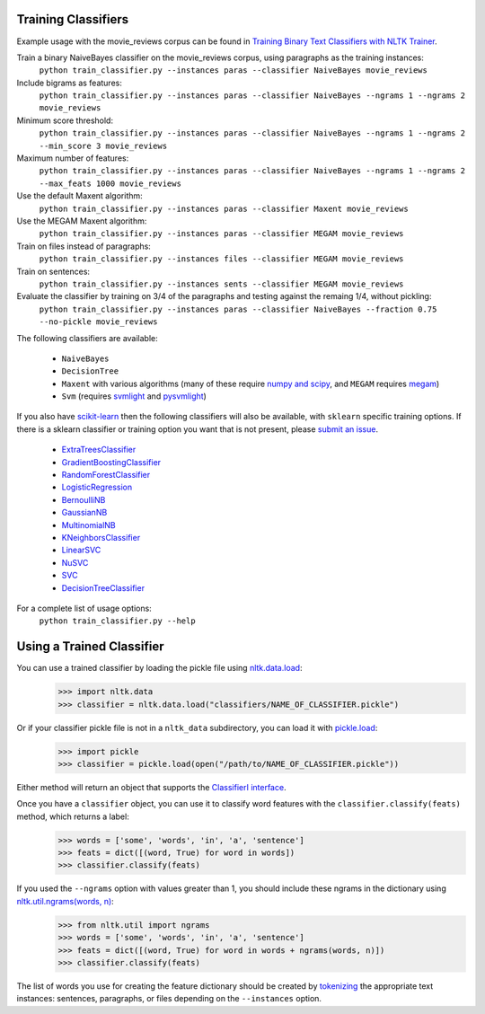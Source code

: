 Training Classifiers
--------------------

Example usage with the movie_reviews corpus can be found in `Training Binary Text Classifiers with NLTK Trainer <http://streamhacker.com/2010/10/25/training-binary-text-classifiers-nltk-trainer/>`_.

Train a binary NaiveBayes classifier on the movie_reviews corpus, using paragraphs as the training instances:
	``python train_classifier.py --instances paras --classifier NaiveBayes movie_reviews``

Include bigrams as features:
	``python train_classifier.py --instances paras --classifier NaiveBayes --ngrams 1 --ngrams 2 movie_reviews``

Minimum score threshold:
	``python train_classifier.py --instances paras --classifier NaiveBayes --ngrams 1 --ngrams 2 --min_score 3 movie_reviews``

Maximum number of features:
	``python train_classifier.py --instances paras --classifier NaiveBayes --ngrams 1 --ngrams 2 --max_feats 1000 movie_reviews``

Use the default Maxent algorithm:
	``python train_classifier.py --instances paras --classifier Maxent movie_reviews``

Use the MEGAM Maxent algorithm:
	``python train_classifier.py --instances paras --classifier MEGAM movie_reviews``

Train on files instead of paragraphs:
	``python train_classifier.py --instances files --classifier MEGAM movie_reviews``

Train on sentences:
	``python train_classifier.py --instances sents --classifier MEGAM movie_reviews``

Evaluate the classifier by training on 3/4 of the paragraphs and testing against the remaing 1/4, without pickling:
	``python train_classifier.py --instances paras --classifier NaiveBayes --fraction 0.75 --no-pickle movie_reviews``

The following classifiers are available:

	* ``NaiveBayes``
	* ``DecisionTree``
	* ``Maxent`` with various algorithms (many of these require `numpy and scipy <http://numpy.scipy.org/>`_, and ``MEGAM`` requires `megam <http://www.cs.utah.edu/~hal/megam/>`_)
	* ``Svm`` (requires `svmlight <http://svmlight.joachims.org/>`_ and `pysvmlight <https://bitbucket.org/wcauchois/pysvmlight>`_)

If you also have `scikit-learn <http://scikit-learn.org/>`_ then the following classifiers will also be available, with ``sklearn`` specific training options. If there is a sklearn classifier or training option you want that is not present, please `submit an issue <https://github.com/japerk/nltk-trainer/issues>`_.

	* `ExtraTreesClassifier <http://scikit-learn.org/stable/modules/generated/sklearn.ensemble.ExtraTreesClassifier.html#sklearn.ensemble.ExtraTreesClassifier>`_
	* `GradientBoostingClassifier <http://scikit-learn.org/stable/modules/generated/sklearn.ensemble.GradientBoostingClassifier.html#sklearn.ensemble.GradientBoostingClassifier>`_
	* `RandomForestClassifier <http://scikit-learn.org/stable/modules/generated/sklearn.ensemble.RandomForestClassifier.html#sklearn.ensemble.RandomForestClassifier>`_
	* `LogisticRegression <http://scikit-learn.org/stable/modules/generated/sklearn.linear_model.LogisticRegression.html#sklearn.linear_model.LogisticRegression>`_
	* `BernoulliNB <http://scikit-learn.org/stable/modules/generated/sklearn.naive_bayes.BernoulliNB.html#sklearn.naive_bayes.BernoulliNB>`_
	* `GaussianNB <http://scikit-learn.org/stable/modules/generated/sklearn.naive_bayes.GaussianNB.html#sklearn.naive_bayes.GaussianNB>`_
	* `MultinomialNB <http://scikit-learn.org/stable/modules/generated/sklearn.naive_bayes.MultinomialNB.html#sklearn.naive_bayes.MultinomialNB>`_
	* `KNeighborsClassifier <http://scikit-learn.org/stable/modules/generated/sklearn.neighbors.KNeighborsClassifier.html#sklearn.neighbors.KNeighborsClassifier>`_
	* `LinearSVC <http://scikit-learn.org/stable/modules/generated/sklearn.svm.LinearSVC.html#sklearn.svm.LinearSVC>`_
	* `NuSVC <http://scikit-learn.org/stable/modules/generated/sklearn.svm.NuSVC.html#sklearn.svm.NuSVC>`_
	* `SVC <http://scikit-learn.org/stable/modules/generated/sklearn.svm.SVC.html#sklearn.svm.SVC>`_
	* `DecisionTreeClassifier <http://scikit-learn.org/stable/modules/generated/sklearn.tree.DecisionTreeClassifier.html#sklearn.tree.DecisionTreeClassifier>`_

For a complete list of usage options:
	``python train_classifier.py --help``


Using a Trained Classifier
--------------------------

You can use a trained classifier by loading the pickle file using `nltk.data.load <http://nltk.googlecode.com/svn/trunk/doc/api/nltk.data-module.html#load>`_:
	>>> import nltk.data
	>>> classifier = nltk.data.load("classifiers/NAME_OF_CLASSIFIER.pickle")

Or if your classifier pickle file is not in a ``nltk_data`` subdirectory, you can load it with `pickle.load <http://docs.python.org/library/pickle.html#pickle.load>`_:
	>>> import pickle
	>>> classifier = pickle.load(open("/path/to/NAME_OF_CLASSIFIER.pickle"))

Either method will return an object that supports the `ClassifierI interface <http://nltk.googlecode.com/svn/trunk/doc/api/nltk.classify.api.ClassifierI-class.html>`_. 

Once you have a ``classifier`` object, you can use it to classify word features with the ``classifier.classify(feats)`` method, which returns a label:
	>>> words = ['some', 'words', 'in', 'a', 'sentence']
	>>> feats = dict([(word, True) for word in words])
	>>> classifier.classify(feats)

If you used the ``--ngrams`` option with values greater than 1, you should include these ngrams in the dictionary using `nltk.util.ngrams(words, n) <http://nltk.googlecode.com/svn/trunk/doc/api/nltk.util-module.html#ngrams>`_:
	>>> from nltk.util import ngrams
	>>> words = ['some', 'words', 'in', 'a', 'sentence']
	>>> feats = dict([(word, True) for word in words + ngrams(words, n)])
	>>> classifier.classify(feats)

The list of words you use for creating the feature dictionary should be created by `tokenizing <http://text-processing.com/demo/tokenize/>`_ the appropriate text instances: sentences, paragraphs, or files depending on the ``--instances`` option.


